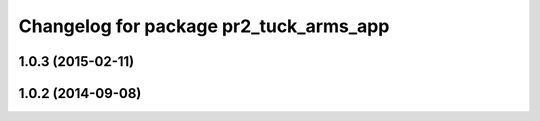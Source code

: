 ^^^^^^^^^^^^^^^^^^^^^^^^^^^^^^^^^^^^^^^
Changelog for package pr2_tuck_arms_app
^^^^^^^^^^^^^^^^^^^^^^^^^^^^^^^^^^^^^^^

1.0.3 (2015-02-11)
------------------

1.0.2 (2014-09-08)
------------------

